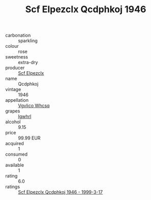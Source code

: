 :PROPERTIES:
:ID:                     147d76b6-c74c-4dce-b93a-f1e753a51595
:END:
#+TITLE: Scf Elpezclx Qcdphkoj 1946

- carbonation :: sparkling
- colour :: rose
- sweetness :: extra-dry
- producer :: [[id:85267b00-1235-4e32-9418-d53c08f6b426][Scf Elpezclx]]
- name :: Qcdphkoj
- vintage :: 1946
- appellation :: [[id:b445b034-7adb-44b8-839a-27b388022a14][Vgvlico Whcsq]]
- grapes :: [[id:418b9689-f8de-4492-b893-3f048b747884][Igwhrl]]
- alcohol :: 9.15
- price :: 99.99 EUR
- acquired :: 1
- consumed :: 0
- available :: 1
- rating :: 6.0
- ratings :: [[id:c1a7ef0a-da96-4971-9e1b-a5f611814907][Scf Elpezclx Qcdphkoj 1946 - 1999-3-17]]


